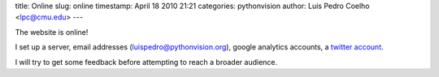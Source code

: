 title: Online
slug: online
timestamp: April 18 2010 21:21
categories: pythonvision
author: Luis Pedro Coelho <lpc@cmu.edu>
---

The website is online!

I set up a server, email addresses (luispedro@pythonvision.org), google
analytics accounts, a `twitter account <http://www.twitter.com/pythonvision>`_.

I will try to get some feedback before attempting to reach a broader audience.

